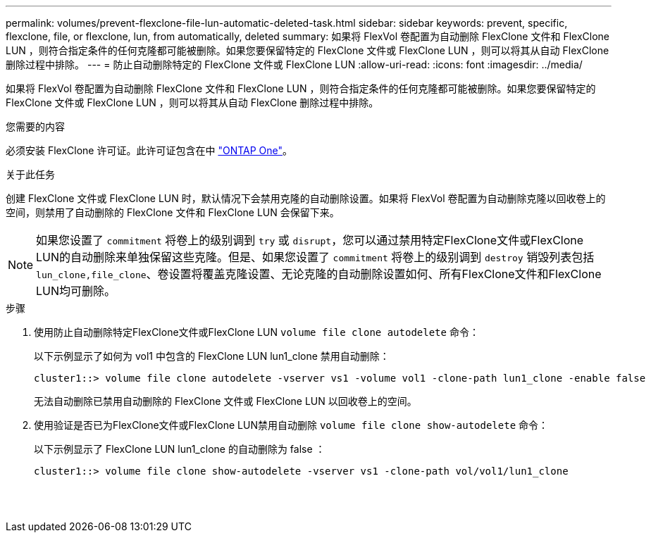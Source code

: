 ---
permalink: volumes/prevent-flexclone-file-lun-automatic-deleted-task.html 
sidebar: sidebar 
keywords: prevent, specific, flexclone, file, or flexclone, lun, from automatically, deleted 
summary: 如果将 FlexVol 卷配置为自动删除 FlexClone 文件和 FlexClone LUN ，则符合指定条件的任何克隆都可能被删除。如果您要保留特定的 FlexClone 文件或 FlexClone LUN ，则可以将其从自动 FlexClone 删除过程中排除。 
---
= 防止自动删除特定的 FlexClone 文件或 FlexClone LUN
:allow-uri-read: 
:icons: font
:imagesdir: ../media/


[role="lead"]
如果将 FlexVol 卷配置为自动删除 FlexClone 文件和 FlexClone LUN ，则符合指定条件的任何克隆都可能被删除。如果您要保留特定的 FlexClone 文件或 FlexClone LUN ，则可以将其从自动 FlexClone 删除过程中排除。

.您需要的内容
必须安装 FlexClone 许可证。此许可证包含在中 link:https://docs.netapp.com/us-en/ontap/system-admin/manage-licenses-concept.html#licenses-included-with-ontap-one["ONTAP One"]。

.关于此任务
创建 FlexClone 文件或 FlexClone LUN 时，默认情况下会禁用克隆的自动删除设置。如果将 FlexVol 卷配置为自动删除克隆以回收卷上的空间，则禁用了自动删除的 FlexClone 文件和 FlexClone LUN 会保留下来。

[NOTE]
====
如果您设置了 `commitment` 将卷上的级别调到 `try` 或 `disrupt`，您可以通过禁用特定FlexClone文件或FlexClone LUN的自动删除来单独保留这些克隆。但是、如果您设置了 `commitment` 将卷上的级别调到 `destroy` 销毁列表包括 `lun_clone,file_clone`、卷设置将覆盖克隆设置、无论克隆的自动删除设置如何、所有FlexClone文件和FlexClone LUN均可删除。

====
.步骤
. 使用防止自动删除特定FlexClone文件或FlexClone LUN `volume file clone autodelete` 命令：
+
以下示例显示了如何为 vol1 中包含的 FlexClone LUN lun1_clone 禁用自动删除：

+
[listing]
----
cluster1::> volume file clone autodelete -vserver vs1 -volume vol1 -clone-path lun1_clone -enable false
----
+
无法自动删除已禁用自动删除的 FlexClone 文件或 FlexClone LUN 以回收卷上的空间。

. 使用验证是否已为FlexClone文件或FlexClone LUN禁用自动删除 `volume file clone show-autodelete` 命令：
+
以下示例显示了 FlexClone LUN lun1_clone 的自动删除为 false ：

+
[listing]
----
cluster1::> volume file clone show-autodelete -vserver vs1 -clone-path vol/vol1/lun1_clone
															Vserver Name: vs1
															Clone Path: vol/vol1/lun1_clone
															Autodelete Enabled: false
----

